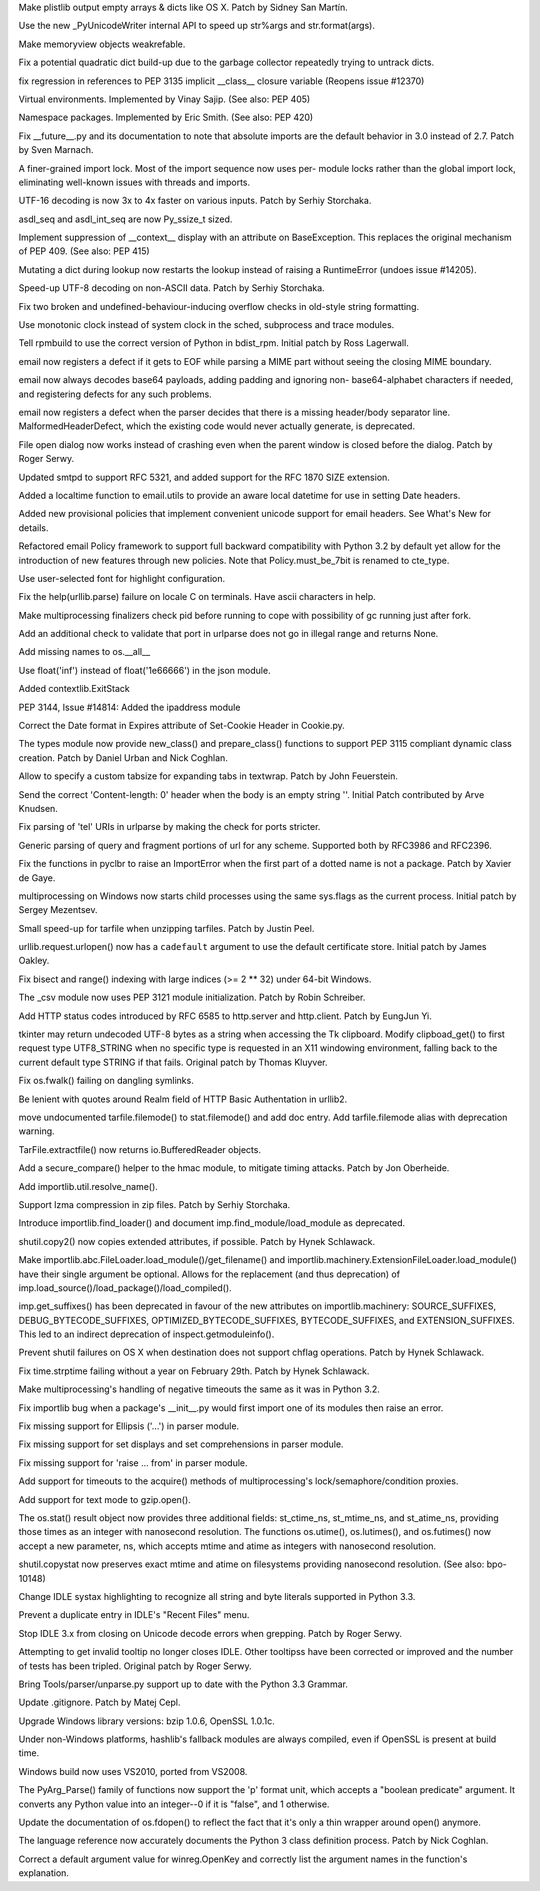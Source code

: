 .. bpo: 14835
.. date: 8886
.. nonce: XM_5ed
.. release date: 31-May-2012
.. section: Core and Builtins

Make plistlib output empty arrays & dicts like OS X. Patch by Sidney San
Martín.

..

.. bpo: 14744
.. date: 8885
.. nonce: FseMcV
.. section: Core and Builtins

Use the new _PyUnicodeWriter internal API to speed up str%args and
str.format(args).

..

.. bpo: 14930
.. date: 8884
.. nonce: Ikvjrf
.. section: Core and Builtins

Make memoryview objects weakrefable.

..

.. bpo: 14775
.. date: 8883
.. nonce: AHE3Lc
.. section: Core and Builtins

Fix a potential quadratic dict build-up due to the garbage collector
repeatedly trying to untrack dicts.

..

.. bpo: 14857
.. date: 8882
.. nonce: rTFQgb
.. section: Core and Builtins

fix regression in references to PEP 3135 implicit __class__ closure variable
(Reopens issue #12370)

..

.. bpo: 14712
.. date: 8881
.. nonce: mRmfwj
.. section: Core and Builtins

Virtual environments. Implemented by Vinay Sajip. (See also: PEP 405)

..

.. bpo: 14660
.. date: 8880
.. nonce: PEfehh
.. section: Core and Builtins

Namespace packages. Implemented by Eric Smith. (See also: PEP 420)

..

.. bpo: 14494
.. date: 8879
.. nonce: OjJqfu
.. section: Core and Builtins

Fix __future__.py and its documentation to note that absolute imports are
the default behavior in 3.0 instead of 2.7. Patch by Sven Marnach.

..

.. bpo: 9260
.. date: 8878
.. nonce: M5Uhkv
.. section: Core and Builtins

A finer-grained import lock.  Most of the import sequence now uses per-
module locks rather than the global import lock, eliminating well-known
issues with threads and imports.

..

.. bpo: 14624
.. date: 8877
.. nonce: 6ehH09
.. section: Core and Builtins

UTF-16 decoding is now 3x to 4x faster on various inputs. Patch by Serhiy
Storchaka.

..

.. bpo: 0
.. date: 8876
.. nonce: G0wnRR
.. section: Core and Builtins

asdl_seq and asdl_int_seq are now Py_ssize_t sized.

..

.. bpo: 14133
.. date: 8875
.. nonce: yVntEc
.. section: Core and Builtins

Implement suppression of __context__ display with an attribute on
BaseException. This replaces the original mechanism of PEP 409. (See also:
PEP 415)

..

.. bpo: 14417
.. date: 8874
.. nonce: WK-y_5
.. section: Core and Builtins

Mutating a dict during lookup now restarts the lookup instead of raising a
RuntimeError (undoes issue #14205).

..

.. bpo: 14738
.. date: 8873
.. nonce: GomjsL
.. section: Core and Builtins

Speed-up UTF-8 decoding on non-ASCII data.  Patch by Serhiy Storchaka.

..

.. bpo: 14700
.. date: 8872
.. nonce: yeRxzo
.. section: Core and Builtins

Fix two broken and undefined-behaviour-inducing overflow checks in old-style
string formatting.

..

.. bpo: 14690
.. date: 8871
.. nonce: KCO__i
.. section: Library

Use monotonic clock instead of system clock in the sched, subprocess and
trace modules.

..

.. bpo: 14443
.. date: 8870
.. nonce: qIXcCM
.. section: Library

Tell rpmbuild to use the correct version of Python in bdist_rpm. Initial
patch by Ross Lagerwall.

..

.. bpo: 12515
.. date: 8869
.. nonce: EdFrns
.. section: Library

email now registers a defect if it gets to EOF while parsing a MIME part
without seeing the closing MIME boundary.

..

.. bpo: 1672568
.. date: 8868
.. nonce: s0dvVp
.. section: Library

email now always decodes base64 payloads, adding padding and ignoring non-
base64-alphabet characters if needed, and registering defects for any such
problems.

..

.. bpo: 14925
.. date: 8867
.. nonce: UBaXtP
.. section: Library

email now registers a defect when the parser decides that there is a missing
header/body separator line.  MalformedHeaderDefect, which the existing code
would never actually generate, is deprecated.

..

.. bpo: 10365
.. date: 8866
.. nonce: 7bUDdg
.. section: Library

File open dialog now works instead of crashing even when the parent window
is closed before the dialog. Patch by Roger Serwy.

..

.. bpo: 8739
.. date: 8865
.. nonce: 4U43mg
.. section: Library

Updated smtpd to support RFC 5321, and added support for the RFC 1870 SIZE
extension.

..

.. bpo: 665194
.. date: 8864
.. nonce: VwFX2F
.. section: Library

Added a localtime function to email.utils to provide an aware local datetime
for use in setting Date headers.

..

.. bpo: 12586
.. date: 8863
.. nonce: iBoYMw
.. section: Library

Added new provisional policies that implement convenient unicode support for
email headers.  See What's New for details.

..

.. bpo: 14731
.. date: 8862
.. nonce: BhZvwi
.. section: Library

Refactored email Policy framework to support full backward compatibility
with Python 3.2 by default yet allow for the introduction of new features
through new policies.  Note that Policy.must_be_7bit is renamed to cte_type.

..

.. bpo: 14876
.. date: 8861
.. nonce: mGSbz9
.. section: Library

Use user-selected font for highlight configuration.

..

.. bpo: 14920
.. date: 8860
.. nonce: hlx1Xf
.. section: Library

Fix the help(urllib.parse) failure on locale C on terminals. Have ascii
characters in help.

..

.. bpo: 14548
.. date: 8859
.. nonce: j5ktG-
.. section: Library

Make multiprocessing finalizers check pid before running to cope with
possibility of gc running just after fork.

..

.. bpo: 14036
.. date: 8858
.. nonce: wfrN3N
.. section: Library

Add an additional check to validate that port in urlparse does not go in
illegal range and returns None.

..

.. bpo: 14862
.. date: 8857
.. nonce: ZP8FYK
.. section: Library

Add missing names to os.__all__

..

.. bpo: 14875
.. date: 8856
.. nonce: pGNN-W
.. section: Library

Use float('inf') instead of float('1e66666') in the json module.

..

.. bpo: 13585
.. date: 8855
.. nonce: bWM4lp
.. section: Library

Added contextlib.ExitStack

..

.. bpo: 0
.. date: 8854
.. nonce: eOtSMq
.. section: Library

PEP 3144, Issue #14814: Added the ipaddress module

..

.. bpo: 14426
.. date: 8853
.. nonce: GSay45
.. section: Library

Correct the Date format in Expires attribute of Set-Cookie Header in
Cookie.py.

..

.. bpo: 14588
.. date: 8852
.. nonce: JLjwkU
.. section: Library

The types module now provide new_class() and prepare_class() functions to
support PEP 3115 compliant dynamic class creation. Patch by Daniel Urban and
Nick Coghlan.

..

.. bpo: 13152
.. date: 8851
.. nonce: bmO79R
.. section: Library

Allow to specify a custom tabsize for expanding tabs in textwrap. Patch by
John Feuerstein.

..

.. bpo: 14721
.. date: 8850
.. nonce: n-IAij
.. section: Library

Send the correct 'Content-length: 0' header when the body is an empty string
''. Initial Patch contributed by Arve Knudsen.

..

.. bpo: 14072
.. date: 8849
.. nonce: 4bVZye
.. section: Library

Fix parsing of 'tel' URIs in urlparse by making the check for ports
stricter.

..

.. bpo: 9374
.. date: 8848
.. nonce: 73g_V_
.. section: Library

Generic parsing of query and fragment portions of url for any scheme.
Supported both by RFC3986 and RFC2396.

..

.. bpo: 14798
.. date: 8847
.. nonce: uw_PT-
.. section: Library

Fix the functions in pyclbr to raise an ImportError when the first part of a
dotted name is not a package. Patch by Xavier de Gaye.

..

.. bpo: 12098
.. date: 8846
.. nonce: kcQpDY
.. section: Library

multiprocessing on Windows now starts child processes using the same
sys.flags as the current process.  Initial patch by Sergey Mezentsev.

..

.. bpo: 13031
.. date: 8845
.. nonce: 36cKZE
.. section: Library

Small speed-up for tarfile when unzipping tarfiles. Patch by Justin Peel.

..

.. bpo: 14780
.. date: 8844
.. nonce: mOQ_ES
.. section: Library

urllib.request.urlopen() now has a ``cadefault`` argument to use the default
certificate store.  Initial patch by James Oakley.

..

.. bpo: 14829
.. date: 8843
.. nonce: on72nM
.. section: Library

Fix bisect and range() indexing with large indices (>= 2 ** 32) under 64-bit
Windows.

..

.. bpo: 14732
.. date: 8842
.. nonce: 3fMRiU
.. section: Library

The _csv module now uses PEP 3121 module initialization. Patch by Robin
Schreiber.

..

.. bpo: 14809
.. date: 8841
.. nonce: IdiSIH
.. section: Library

Add HTTP status codes introduced by RFC 6585 to http.server and http.client.
Patch by EungJun Yi.

..

.. bpo: 14777
.. date: 8840
.. nonce: hOLi4A
.. section: Library

tkinter may return undecoded UTF-8 bytes as a string when accessing the Tk
clipboard.  Modify clipboad_get() to first request type UTF8_STRING when no
specific type is requested in an X11 windowing environment, falling back to
the current default type STRING if that fails. Original patch by Thomas
Kluyver.

..

.. bpo: 14773
.. date: 8839
.. nonce: gWImyJ
.. section: Library

Fix os.fwalk() failing on dangling symlinks.

..

.. bpo: 12541
.. date: 8838
.. nonce: Np6NxR
.. section: Library

Be lenient with quotes around Realm field of HTTP Basic Authentation in
urllib2.

..

.. bpo: 14807
.. date: 8837
.. nonce: DQuJr9
.. section: Library

move undocumented tarfile.filemode() to stat.filemode() and add doc entry.
Add tarfile.filemode alias with deprecation warning.

..

.. bpo: 13815
.. date: 8836
.. nonce: nQCfus
.. section: Library

TarFile.extractfile() now returns io.BufferedReader objects.

..

.. bpo: 14532
.. date: 8835
.. nonce: RR8WDH
.. section: Library

Add a secure_compare() helper to the hmac module, to mitigate timing
attacks. Patch by Jon Oberheide.

..

.. bpo: 0
.. date: 8834
.. nonce: kzXdSX
.. section: Library

Add importlib.util.resolve_name().

..

.. bpo: 14366
.. date: 8833
.. nonce: AnbUP0
.. section: Library

Support lzma compression in zip files. Patch by Serhiy Storchaka.

..

.. bpo: 13959
.. date: 8832
.. nonce: VIJwXJ
.. section: Library

Introduce importlib.find_loader() and document imp.find_module/load_module
as deprecated.

..

.. bpo: 14082
.. date: 8831
.. nonce: jgCzs3
.. section: Library

shutil.copy2() now copies extended attributes, if possible. Patch by Hynek
Schlawack.

..

.. bpo: 13959
.. date: 8830
.. nonce: CCfPrG
.. section: Library

Make importlib.abc.FileLoader.load_module()/get_filename() and
importlib.machinery.ExtensionFileLoader.load_module() have their single
argument be optional. Allows for the replacement (and thus deprecation) of
imp.load_source()/load_package()/load_compiled().

..

.. bpo: 13959
.. date: 8829
.. nonce: Kl6QSe
.. section: Library

imp.get_suffixes() has been deprecated in favour of the new attributes on
importlib.machinery: SOURCE_SUFFIXES, DEBUG_BYTECODE_SUFFIXES,
OPTIMIZED_BYTECODE_SUFFIXES, BYTECODE_SUFFIXES, and EXTENSION_SUFFIXES. This
led to an indirect deprecation of inspect.getmoduleinfo().

..

.. bpo: 14662
.. date: 8828
.. nonce: kBgGen
.. section: Library

Prevent shutil failures on OS X when destination does not support chflag
operations.  Patch by Hynek Schlawack.

..

.. bpo: 14157
.. date: 8827
.. nonce: QVP6vO
.. section: Library

Fix time.strptime failing without a year on February 29th. Patch by Hynek
Schlawack.

..

.. bpo: 14753
.. date: 8826
.. nonce: axZ7-L
.. section: Library

Make multiprocessing's handling of negative timeouts the same as it was in
Python 3.2.

..

.. bpo: 14583
.. date: 8825
.. nonce: QKYopE
.. section: Library

Fix importlib bug when a package's __init__.py would first import one of its
modules then raise an error.

..

.. bpo: 14741
.. date: 8824
.. nonce: IaSwPq
.. section: Library

Fix missing support for Ellipsis ('...') in parser module.

..

.. bpo: 14697
.. date: 8823
.. nonce: JOYLPW
.. section: Library

Fix missing support for set displays and set comprehensions in parser
module.

..

.. bpo: 14701
.. date: 8822
.. nonce: Meb6lW
.. section: Library

Fix missing support for 'raise ... from' in parser module.

..

.. bpo: 0
.. date: 8821
.. nonce: wf3uxo
.. section: Library

Add support for timeouts to the acquire() methods of multiprocessing's
lock/semaphore/condition proxies.

..

.. bpo: 13989
.. date: 8820
.. nonce: 5E3_xK
.. section: Library

Add support for text mode to gzip.open().

..

.. bpo: 14127
.. date: 8819
.. nonce: sWvoou
.. section: Library

The os.stat() result object now provides three additional fields:
st_ctime_ns, st_mtime_ns, and st_atime_ns, providing those times as an
integer with nanosecond resolution.  The functions os.utime(), os.lutimes(),
and os.futimes() now accept a new parameter, ns, which accepts mtime and
atime as integers with nanosecond resolution.

..

.. bpo: 14127
.. date: 8818
.. nonce: rdG9eC
.. section: Library

shutil.copystat now preserves exact mtime and atime on filesystems providing
nanosecond resolution. (See also: bpo-10148)

..

.. bpo: 14958
.. date: 8817
.. nonce: bMisLB
.. section: IDLE

Change IDLE systax highlighting to recognize all string and byte literals
supported in Python 3.3.

..

.. bpo: 10997
.. date: 8816
.. nonce: D59Zo_
.. section: IDLE

Prevent a duplicate entry in IDLE's "Recent Files" menu.

..

.. bpo: 14929
.. date: 8815
.. nonce: Aet5nc
.. section: IDLE

Stop IDLE 3.x from closing on Unicode decode errors when grepping. Patch by
Roger Serwy.

..

.. bpo: 12510
.. date: 8814
.. nonce: 4lv3RD
.. section: IDLE

Attempting to get invalid tooltip no longer closes IDLE. Other tooltipss
have been corrected or improved and the number of tests has been tripled.
Original patch by Roger Serwy.

..

.. bpo: 14695
.. date: 8813
.. nonce: BE5pE-
.. section: Tools/Demos

Bring Tools/parser/unparse.py support up to date with the Python 3.3
Grammar.

..

.. bpo: 14472
.. date: 8812
.. nonce: KWzSni
.. section: Build

Update .gitignore. Patch by Matej Cepl.

..

.. bpo: 0
.. date: 8811
.. nonce: MbKrTb
.. section: Build

Upgrade Windows library versions: bzip 1.0.6, OpenSSL 1.0.1c.

..

.. bpo: 14693
.. date: 8810
.. nonce: __K1i7
.. section: Build

Under non-Windows platforms, hashlib's fallback modules are always compiled,
even if OpenSSL is present at build time.

..

.. bpo: 13210
.. date: 8809
.. nonce: 7vR33E
.. section: Build

Windows build now uses VS2010, ported from VS2008.

..

.. bpo: 14705
.. date: 8808
.. nonce: rThBL5
.. section: C API

The PyArg_Parse() family of functions now support the 'p' format unit, which
accepts a "boolean predicate" argument.  It converts any Python value into
an integer--0 if it is "false", and 1 otherwise.

..

.. bpo: 14863
.. date: 8807
.. nonce: OHttZr
.. section: Documentation

Update the documentation of os.fdopen() to reflect the fact that it's only a
thin wrapper around open() anymore.

..

.. bpo: 14588
.. date: 8806
.. nonce: VLRx_E
.. section: Documentation

The language reference now accurately documents the Python 3 class
definition process. Patch by Nick Coghlan.

..

.. bpo: 14943
.. date: 8805
.. nonce: SrEzZ7
.. section: Documentation

Correct a default argument value for winreg.OpenKey and correctly list the
argument names in the function's explanation.
